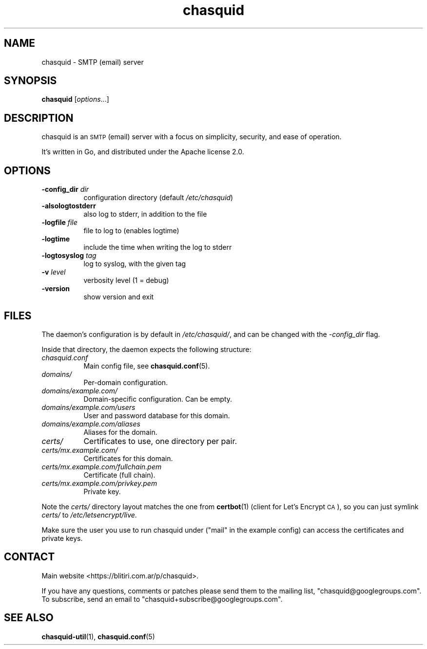 .\" Automatically generated by Pod::Man 4.11 (Pod::Simple 3.35)
.\"
.\" Standard preamble:
.\" ========================================================================
.de Sp \" Vertical space (when we can't use .PP)
.if t .sp .5v
.if n .sp
..
.de Vb \" Begin verbatim text
.ft CW
.nf
.ne \\$1
..
.de Ve \" End verbatim text
.ft R
.fi
..
.\" Set up some character translations and predefined strings.  \*(-- will
.\" give an unbreakable dash, \*(PI will give pi, \*(L" will give a left
.\" double quote, and \*(R" will give a right double quote.  \*(C+ will
.\" give a nicer C++.  Capital omega is used to do unbreakable dashes and
.\" therefore won't be available.  \*(C` and \*(C' expand to `' in nroff,
.\" nothing in troff, for use with C<>.
.tr \(*W-
.ds C+ C\v'-.1v'\h'-1p'\s-2+\h'-1p'+\s0\v'.1v'\h'-1p'
.ie n \{\
.    ds -- \(*W-
.    ds PI pi
.    if (\n(.H=4u)&(1m=24u) .ds -- \(*W\h'-12u'\(*W\h'-12u'-\" diablo 10 pitch
.    if (\n(.H=4u)&(1m=20u) .ds -- \(*W\h'-12u'\(*W\h'-8u'-\"  diablo 12 pitch
.    ds L" ""
.    ds R" ""
.    ds C` ""
.    ds C' ""
'br\}
.el\{\
.    ds -- \|\(em\|
.    ds PI \(*p
.    ds L" ``
.    ds R" ''
.    ds C`
.    ds C'
'br\}
.\"
.\" Escape single quotes in literal strings from groff's Unicode transform.
.ie \n(.g .ds Aq \(aq
.el       .ds Aq '
.\"
.\" If the F register is >0, we'll generate index entries on stderr for
.\" titles (.TH), headers (.SH), subsections (.SS), items (.Ip), and index
.\" entries marked with X<> in POD.  Of course, you'll have to process the
.\" output yourself in some meaningful fashion.
.\"
.\" Avoid warning from groff about undefined register 'F'.
.de IX
..
.nr rF 0
.if \n(.g .if rF .nr rF 1
.if (\n(rF:(\n(.g==0)) \{\
.    if \nF \{\
.        de IX
.        tm Index:\\$1\t\\n%\t"\\$2"
..
.        if !\nF==2 \{\
.            nr % 0
.            nr F 2
.        \}
.    \}
.\}
.rr rF
.\"
.\" Accent mark definitions (@(#)ms.acc 1.5 88/02/08 SMI; from UCB 4.2).
.\" Fear.  Run.  Save yourself.  No user-serviceable parts.
.    \" fudge factors for nroff and troff
.if n \{\
.    ds #H 0
.    ds #V .8m
.    ds #F .3m
.    ds #[ \f1
.    ds #] \fP
.\}
.if t \{\
.    ds #H ((1u-(\\\\n(.fu%2u))*.13m)
.    ds #V .6m
.    ds #F 0
.    ds #[ \&
.    ds #] \&
.\}
.    \" simple accents for nroff and troff
.if n \{\
.    ds ' \&
.    ds ` \&
.    ds ^ \&
.    ds , \&
.    ds ~ ~
.    ds /
.\}
.if t \{\
.    ds ' \\k:\h'-(\\n(.wu*8/10-\*(#H)'\'\h"|\\n:u"
.    ds ` \\k:\h'-(\\n(.wu*8/10-\*(#H)'\`\h'|\\n:u'
.    ds ^ \\k:\h'-(\\n(.wu*10/11-\*(#H)'^\h'|\\n:u'
.    ds , \\k:\h'-(\\n(.wu*8/10)',\h'|\\n:u'
.    ds ~ \\k:\h'-(\\n(.wu-\*(#H-.1m)'~\h'|\\n:u'
.    ds / \\k:\h'-(\\n(.wu*8/10-\*(#H)'\z\(sl\h'|\\n:u'
.\}
.    \" troff and (daisy-wheel) nroff accents
.ds : \\k:\h'-(\\n(.wu*8/10-\*(#H+.1m+\*(#F)'\v'-\*(#V'\z.\h'.2m+\*(#F'.\h'|\\n:u'\v'\*(#V'
.ds 8 \h'\*(#H'\(*b\h'-\*(#H'
.ds o \\k:\h'-(\\n(.wu+\w'\(de'u-\*(#H)/2u'\v'-.3n'\*(#[\z\(de\v'.3n'\h'|\\n:u'\*(#]
.ds d- \h'\*(#H'\(pd\h'-\w'~'u'\v'-.25m'\f2\(hy\fP\v'.25m'\h'-\*(#H'
.ds D- D\\k:\h'-\w'D'u'\v'-.11m'\z\(hy\v'.11m'\h'|\\n:u'
.ds th \*(#[\v'.3m'\s+1I\s-1\v'-.3m'\h'-(\w'I'u*2/3)'\s-1o\s+1\*(#]
.ds Th \*(#[\s+2I\s-2\h'-\w'I'u*3/5'\v'-.3m'o\v'.3m'\*(#]
.ds ae a\h'-(\w'a'u*4/10)'e
.ds Ae A\h'-(\w'A'u*4/10)'E
.    \" corrections for vroff
.if v .ds ~ \\k:\h'-(\\n(.wu*9/10-\*(#H)'\s-2\u~\d\s+2\h'|\\n:u'
.if v .ds ^ \\k:\h'-(\\n(.wu*10/11-\*(#H)'\v'-.4m'^\v'.4m'\h'|\\n:u'
.    \" for low resolution devices (crt and lpr)
.if \n(.H>23 .if \n(.V>19 \
\{\
.    ds : e
.    ds 8 ss
.    ds o a
.    ds d- d\h'-1'\(ga
.    ds D- D\h'-1'\(hy
.    ds th \o'bp'
.    ds Th \o'LP'
.    ds ae ae
.    ds Ae AE
.\}
.rm #[ #] #H #V #F C
.\" ========================================================================
.\"
.IX Title "chasquid 1"
.TH chasquid 1 "2018-07-22" "" ""
.\" For nroff, turn off justification.  Always turn off hyphenation; it makes
.\" way too many mistakes in technical documents.
.if n .ad l
.nh
.SH "NAME"
chasquid \- SMTP (email) server
.SH "SYNOPSIS"
.IX Header "SYNOPSIS"
\&\fBchasquid\fR [\fIoptions\fR...]
.SH "DESCRIPTION"
.IX Header "DESCRIPTION"
chasquid is an \s-1SMTP\s0 (email) server with a focus on simplicity, security, and
ease of operation.
.PP
It's written in Go, and distributed under the Apache license 2.0.
.SH "OPTIONS"
.IX Header "OPTIONS"
.IP "\fB\-config_dir\fR \fIdir\fR" 8
.IX Item "-config_dir dir"
configuration directory (default \fI/etc/chasquid\fR)
.IP "\fB\-alsologtostderr\fR" 8
.IX Item "-alsologtostderr"
also log to stderr, in addition to the file
.IP "\fB\-logfile\fR \fIfile\fR" 8
.IX Item "-logfile file"
file to log to (enables logtime)
.IP "\fB\-logtime\fR" 8
.IX Item "-logtime"
include the time when writing the log to stderr
.IP "\fB\-logtosyslog\fR \fItag\fR" 8
.IX Item "-logtosyslog tag"
log to syslog, with the given tag
.IP "\fB\-v\fR \fIlevel\fR" 8
.IX Item "-v level"
verbosity level (1 = debug)
.IP "\fB\-version\fR" 8
.IX Item "-version"
show version and exit
.SH "FILES"
.IX Header "FILES"
The daemon's configuration is by default in \fI/etc/chasquid/\fR, and can be
changed with the \fI\-config_dir\fR flag.
.PP
Inside that directory, the daemon expects the following structure:
.IP "\fIchasquid.conf\fR" 8
.IX Item "chasquid.conf"
Main config file, see \fBchasquid.conf\fR\|(5).
.IP "\fIdomains/\fR" 8
.IX Item "domains/"
Per-domain configuration.
.IP "\fIdomains/example.com/\fR" 8
.IX Item "domains/example.com/"
Domain-specific configuration. Can be empty.
.IP "\fIdomains/example.com/users\fR" 8
.IX Item "domains/example.com/users"
User and password database for this domain.
.IP "\fIdomains/example.com/aliases\fR" 8
.IX Item "domains/example.com/aliases"
Aliases for the domain.
.IP "\fIcerts/\fR" 8
.IX Item "certs/"
Certificates to use, one directory per pair.
.IP "\fIcerts/mx.example.com/\fR" 8
.IX Item "certs/mx.example.com/"
Certificates for this domain.
.IP "\fIcerts/mx.example.com/fullchain.pem\fR" 8
.IX Item "certs/mx.example.com/fullchain.pem"
Certificate (full chain).
.IP "\fIcerts/mx.example.com/privkey.pem\fR" 8
.IX Item "certs/mx.example.com/privkey.pem"
Private key.
.PP
Note the \fIcerts/\fR directory layout matches the one from \fBcertbot\fR\|(1) (client for
Let's Encrypt \s-1CA\s0), so you can just symlink \fIcerts/\fR to
\&\fI/etc/letsencrypt/live\fR.
.PP
Make sure the user you use to run chasquid under (\*(L"mail\*(R" in the example
config) can access the certificates and private keys.
.SH "CONTACT"
.IX Header "CONTACT"
Main website <https://blitiri.com.ar/p/chasquid>.
.PP
If you have any questions, comments or patches please send them to the mailing
list, \f(CW\*(C`chasquid@googlegroups.com\*(C'\fR.  To subscribe, send an email to
\&\f(CW\*(C`chasquid+subscribe@googlegroups.com\*(C'\fR.
.SH "SEE ALSO"
.IX Header "SEE ALSO"
\&\fBchasquid\-util\fR\|(1), \fBchasquid.conf\fR\|(5)
